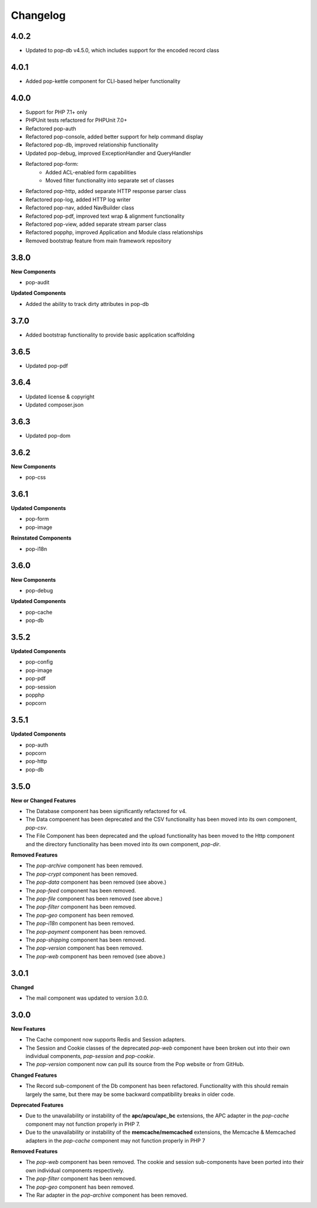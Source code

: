 Changelog
=========

4.0.2
-----
* Updated to pop-db v4.5.0, which includes support for the encoded record class

4.0.1
-----
* Added pop-kettle component for CLI-based helper functionality

4.0.0
-----
* Support for PHP 7.1+ only
* PHPUnit tests refactored for PHPUnit 7.0+
* Refactored pop-auth
* Refactored pop-console, added better support for help command display
* Refactored pop-db, improved relationship functionality
* Updated pop-debug, improved ExceptionHandler and QueryHandler
* Refactored pop-form:
    + Added ACL-enabled form capabilities
    + Moved filter functionality into separate set of classes
* Refactored pop-http, added separate HTTP response parser class
* Refactored pop-log, added HTTP log writer
* Refactored pop-nav, added NavBuilder class
* Refactored pop-pdf, improved text wrap & alignment functionality
* Refactored pop-view, added separate stream parser class
* Refactored popphp, improved Application and Module class relationships
* Removed bootstrap feature from main framework repository

3.8.0
-----

**New Components**

* pop-audit

**Updated Components**

* Added the ability to track dirty attributes in pop-db

3.7.0
-----

* Added bootstrap functionality to provide basic application scaffolding

3.6.5
-----

* Updated pop-pdf

3.6.4
-----

* Updated license & copyright
* Updated composer.json

3.6.3
-----

* Updated pop-dom

3.6.2
-----

**New Components**

* pop-css

3.6.1
-----

**Updated Components**

* pop-form
* pop-image

**Reinstated Components**

* pop-i18n

3.6.0
-----

**New Components**

* pop-debug

**Updated Components**

* pop-cache
* pop-db

3.5.2
-----

**Updated Components**

* pop-config
* pop-image
* pop-pdf
* pop-session
* popphp
* popcorn

3.5.1
-----

**Updated Components**

* pop-auth
* popcorn
* pop-http
* pop-db

3.5.0
-----

**New or Changed Features**

* The Database component has been significantly refactored for v4.
* The Data compoenent has been deprecated and the CSV functionality has been moved into its own component, `pop-csv`.
* The File Component has been deprecated and the upload functionality has been moved to the Http component and the directory
  functionality has been moved into its own component, `pop-dir`.

**Removed Features**

* The `pop-archive` component has been removed.
* The `pop-crypt` component has been removed.
* The `pop-data` component has been removed (see above.)
* The `pop-feed` component has been removed.
* The `pop-file` component has been removed (see above.)
* The `pop-filter` component has been removed.
* The `pop-geo` component has been removed.
* The `pop-i18n` component has been removed.
* The `pop-payment` component has been removed.
* The `pop-shipping` component has been removed.
* The `pop-version` component has been removed.
* The `pop-web` component has been removed (see above.)


3.0.1
-----

**Changed**

* The mail component was updated to version 3.0.0.

3.0.0
-----

**New Features**

* The Cache component now supports Redis and Session adapters.
* The Session and Cookie classes of the deprecated `pop-web` component
  have been broken out into their own individual components, `pop-session`
  and `pop-cookie`.
* The `pop-version` component now can pull its source from the Pop website
  or from GitHub.

**Changed Features**

* The Record sub-component of the Db component has been refactored.
  Functionality with this should remain largely the same, but there
  may be some backward compatibility breaks in older code.

**Deprecated Features**

* Due to the unavailability or instability of the **apc/apcu/apc_bc**
  extensions, the APC adapter in the `pop-cache` component may not
  function properly in PHP 7.
* Due to the unavailability or instability of the **memcache/memcached**
  extensions, the Memcache & Memcached adapters in the `pop-cache`
  component may not function properly in PHP 7

**Removed Features**

* The `pop-web` component has been removed. The cookie and session
  sub-components have been ported into their own individual components
  respectively.
* The `pop-filter` component has been removed.
* The `pop-geo` component has been removed.
* The Rar adapter in the `pop-archive` component has been removed.
